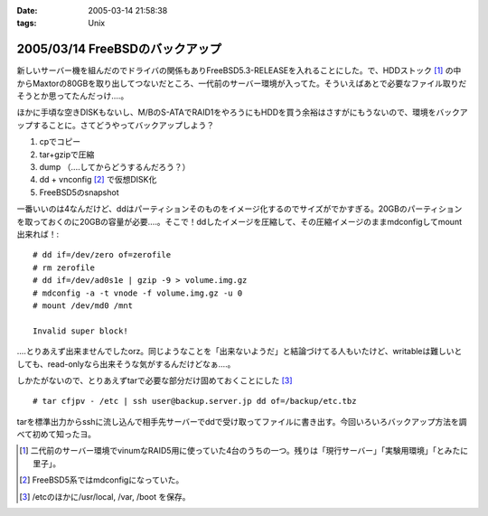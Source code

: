 :date: 2005-03-14 21:58:38
:tags: Unix

================================
2005/03/14 FreeBSDのバックアップ
================================

新しいサーバー機を組んだのでドライバの関係もありFreeBSD5.3-RELEASEを入れることにした。で、HDDストック [1]_ の中からMaxtorの80GBを取り出してつないだところ、一代前のサーバー環境が入ってた。そういえばあとで必要なファイル取りだそうとか思ってたんだっけ‥‥。

ほかに手頃な空きDISKもないし、M/BのS-ATAでRAID1をやろうにもHDDを買う余裕はさすがにもうないので、環境をバックアップすることに。さてどうやってバックアップしよう？

1. cpでコピー
2. tar+gzipで圧縮
3. dump （‥‥してからどうするんだろう？）
4. dd + vnconfig [2]_ で仮想DISK化
5. FreeBSD5のsnapshot

一番いいのは4なんだけど、ddはパーティションそのものをイメージ化するのでサイズがでかすぎる。20GBのパーティションを取っておくのに20GBの容量が必要‥‥。そこで！ddしたイメージを圧縮して、その圧縮イメージのままmdconfigしてmount出来れば！::

  # dd if=/dev/zero of=zerofile
  # rm zerofile
  # dd if=/dev/ad0s1e | gzip -9 > volume.img.gz
  # mdconfig -a -t vnode -f volume.img.gz -u 0
  # mount /dev/md0 /mnt

  Invalid super block!

‥‥とりあえず出来ませんでしたorz。同じようなことを「出来ないようだ」と結論づけてる人もいたけど、writableは難しいとしても、read-onlyなら出来そうな気がするんだけどなぁ‥‥。

しかたがないので、とりあえずtarで必要な部分だけ固めておくことにした [3]_ ::

  # tar cfjpv - /etc | ssh user@backup.server.jp dd of=/backup/etc.tbz

tarを標準出力からsshに流し込んで相手先サーバーでddで受け取ってファイルに書き出す。今回いろいろバックアップ方法を調べて初めて知ったヨ。

.. [1] 二代前のサーバー環境でvinumなRAID5用に使っていた4台のうちの一つ。残りは「現行サーバー」「実験用環境」「とみたに里子」。

.. [2] FreeBSD5系ではmdconfigになっていた。

.. [3] /etcのほかに/usr/local, /var, /boot を保存。



.. :extend type: text/plain
.. :extend:

